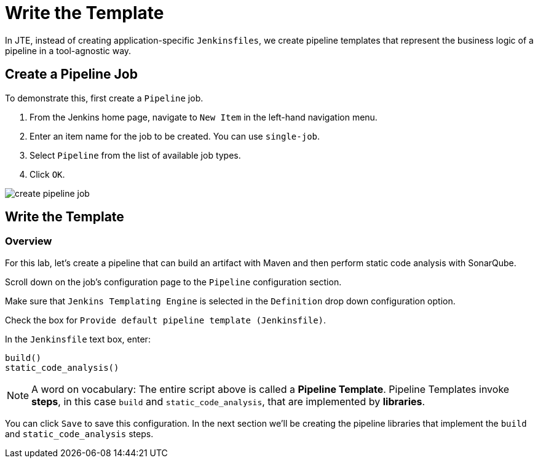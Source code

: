 = Write the Template

In JTE, instead of creating application-specific `Jenkinsfiles`, we create pipeline templates that represent the business logic of a pipeline in a tool-agnostic way.

== Create a Pipeline Job

To demonstrate this, first create a `Pipeline` job.

. From the Jenkins home page, navigate to `New Item` in the left-hand navigation menu.
. Enter an item name for the job to be created. You can use `single-job`.
. Select `Pipeline` from the list of available job types.
. Click `OK`.

image::create_pipeline_job.gif[]

== Write the Template

=== Overview

For this lab, let's create a pipeline that can build an artifact with Maven and then perform static code analysis with SonarQube.

Scroll down on the job's configuration page to the `Pipeline` configuration section.

Make sure that `Jenkins Templating Engine` is selected in the `Definition` drop down configuration option.

Check the box for `Provide default pipeline template (Jenkinsfile)`.

In the `Jenkinsfile` text box, enter:

[source,groovy]
----
build()
static_code_analysis()
----

[NOTE]
====
A word on vocabulary: The entire script above is called a *Pipeline Template*. Pipeline Templates invoke *steps*, in this case `build` and `static_code_analysis`, that are implemented by *libraries*.
====

You can click `Save` to save this configuration. In the next section we'll be creating the pipeline libraries that implement the `build` and `static_code_analysis` steps.
